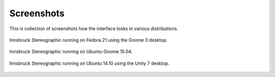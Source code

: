 .. _screenshots:

Screenshots
===========

This is collection of screenshots how the interface looks in various distributions.

.. figure:: ../_static/screenshot_fedora_21.png
    :width: 400px
    :align: center
    :alt: screenshot of Innsbruck Stereographic running on Fedora 21

    Innsbruck Stereographic running on Fedora 21 using the Gnome 3 desktop.

.. figure:: ../_static/screenshot_ubuntu_gnome_15_04.png
    :width: 400px
    :align: center
    :alt: screenshot of Innsbruck Stereographic running on Ubuntu-Gnome 15.04

    Innsbruck Stereographic running on Ubuntu-Gnome 15.04.

.. figure:: ../_static/screenshot_ubuntu_14_10.png
    :width: 400px
    :align: center
    :alt: screenshot of Innsbruck Stereographic running on Ubuntu 14.10

    Innsbruck Stereographic running on Ubuntu 14.10 using the Unity 7 desktop.

